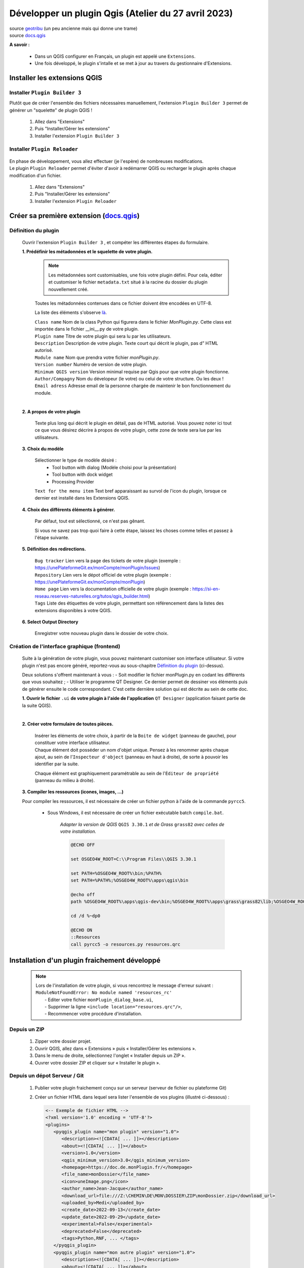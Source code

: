 Développer un plugin Qgis (Atelier du 27 avril 2023)
====================================================

| source `geotribu <https://static.geotribu.fr/articles/2010/2010-09-23_creer_ses_propres_plugin_qgis/>`_ (un peu ancienne mais qui donne une trame)
| source `docs.qgis <https://docs.qgis.org/3.28/fr/docs/pyqgis_developer_cookbook/plugins/plugins.html#getting-started>`_

**A savoir :**

   - Dans un QGIS configurer en Français, un plugin est appelé une ``Extensions``. 
   - Une fois développé, le plugin s'intalle et se met à jour au travers du gestionnaire d'Extensions.

   .. image:: /_static/qgis_builder/extensions.png


Installer les extensions QGIS
-----------------------------

Installer ``Plugin Builder 3`` |logo_pluginBuilder|
~~~~~~~~~~~~~~~~~~~~~~~~~~~~~~~~~~~~~~~~~~~~~~~~~~~

Plutôt que de créer l'ensemble des fichiers nécessaires manuellement, l'extension ``Plugin Builder 3`` permet de générer un "squelette" de plugin QGIS !

   1. Allez dans "Extensions"
   2. Puis "Installer/Gérer les extensions"
   3. Installer l'extension ``Plugin Builder 3``

Installer ``Plugin Reloader``  |logo_pluginReloader|
~~~~~~~~~~~~~~~~~~~~~~~~~~~~~~~~~~~~~~~~~~~~~~~~~~~~

   .. |logo_pluginReloader| image:: /_static/qgis_builder/logo_pluginReloader.png
      :height: 30
      :width: 30

| En phase de développement, vous allez effectuer (je l'espère) de nombreuses modifications. 
| Le plugin ``Plugin Reloader`` permet d'éviter d'avoir à redémarrer QGIS ou recharger le plugin après chaque modification d'un fichier.

   1. Allez dans "Extensions"
   2. Puis "Installer/Gérer les extensions"
   3. Installer l'extension ``Plugin Reloader``

Créer sa première extension (`docs.qgis <https://docs.qgis.org/3.28/fr/docs/pyqgis_developer_cookbook/plugins/plugins.html#getting-started>`_)
-----------------------------------------------------------------------------------------------------------------------------------------------

Définition du plugin
~~~~~~~~~~~~~~~~~~~~

   Ouvrir l'extension ``Plugin Builder 3`` |logo_pluginBuilder|, et compéter les différentes étapes du formulaire.

   .. |logo_pluginBuilder| image:: /_static/qgis_builder/logo_pluginBuilder.png
      :height: 30
      :width: 30

   **1. Prédéfinir les métadonnées et le squelette de votre plugin.**

      .. NOTE::

         Les métadonnées sont customisables, une fois votre plugin défini. Pour cela, éditer et customiser le fichier ``metadata.txt`` situé à la racine du dossier du plugin nouvellement créé.
      
      Toutes les métadonnées contenues dans ce fichier doivent être encodées en UTF-8.

      La liste des éléments s'observe `là <https://docs.qgis.org/3.28/fr/docs/pyqgis_developer_cookbook/plugins/plugins.html#writing-plugin-code>`_.  


      | ``Class name``        Nom de la class Python qui figurera dans le fichier `MonPlugin.py`. Cette class est importée dans le fichier __ini__.py de votre plugin.
      | ``Plugin name``       Titre de votre plugin qui sera lu par les utilisateurs.
      | ``Description``       Description de votre plugin. Texte court qui décrit le plugin, pas d” HTML autorisé.
      | ``Module name``       Nom que prendra votre fichier `monPlugin.py`.
      | ``Version number``    Numéro de version de votre plugin.
      | ``Minimum QGIS version``  Version minimal requise par Qgis pour que votre plugin fonctionne. 
      | ``Author/Compagny``   Nom du dévelopeur (le votre) ou celui de votre structure. Ou les deux !
      | ``Email adress``      Adresse email de la personne chargée de maintenir le bon fonctionnement du module.

      .. image:: ./_static/qgis_builder/capture_pluginBuilder.png

   |
   | **2. A propos de votre plugin**

      Texte plus long qui décrit le plugin en détail, pas de HTML autorisé.
      Vous pouvez noter ici tout ce que vous désirez décrire à propos de votre plugin, cette zone de texte sera lue par les utilisateurs.

   **3. Choix du modèle**

      Sélectionner le type de modèle désiré : 
         * Tool button with dialog   (Modèle choisi pour la présentation)
         * Tool button with dock widget
         * Processing Provider

      ``Text for the menu item``  Text bref apparaissant au survol de l'icon du plugin, lorsque ce dernier est installé dans les Extensions QGIS.

   **4. Choix des différents éléments à générer.**

      Par défaut, tout est sélectionné, ce n'est pas gênant. 

      Si vous ne savez pas trop quoi faire à cette étape, laissez les choses comme telles et passez à l'étape suivante.

   **5. Définition des redirections.**

      | ``Bug tracker`` Lien vers la page des tickets de votre plugin (exemple : https://unePlateformeGit.ex/monCompte/monPlugin/Issues)
      | ``Repository``  Lien vers le dépot officiel de votre plugin (exemple : https://unePlateformeGit.ex/monCompte/monPlugin)
      | ``Home page``   Lien vers la documentation officielle de votre plugin (exemple : https://si-en-reseau.reserves-naturelles.org/tutos/qgis_builder.html)
      | ``Tags``    Liste des étiquettes de votre plugin, permettant son référencement dans la listes des extensions disponibles à votre QGIS.

   **6. Select Output Directory**
      
      Enregistrer votre nouveau plugin dans le dossier de votre choix.


Création de l'interface graphique (frontend)
~~~~~~~~~~~~~~~~~~~~~~~~~~~~~~~~~~~~~~~~~~~~

   Suite à la génération de votre plugin, vous pouvez maintenant customiser son interface utilisateur. Si votre plugin n'est pas encore généré, reportez-vous au sous-chapitre `Définition du plugin`_ (ci-dessus).

   Deux solutions s'offrent maintenant à vous :
   -  Soit modifier le fichier monPlugin.py en codant les différents que vous souhaitez ;
   -  Utiliser le programme QT Designer. Ce dernier permet de dessiner vos éléments puis de générer ensuite le code correspondant.
   C'est cette dernière solution qui est décrite au sein de cette doc.

   **1. Ouvrir le fichier** ``.ui`` **de votre plugin à l'aide de l'application** ``QT Designer`` (application faisant partie de la suite QGIS).

      .. video:: ./_static/qgis_builder/capture_openQT.webm
         :height: 323
         :width: 648

   |
   | **2. Créer votre formulaire de toutes pièces.**

      | Insérer les éléments de votre choix, à partir de la ``Boite de widget`` (panneau de gauche), pour constituer votre interface utilisateur. 
      | Chaque élément doit posséder un nom d'objet unique. Pensez à les renommer après chaque ajout, au sein de l'``Inspecteur d'object`` (panneau en haut à droite), de sorte à pouvoir les identifier par la suite.  

      Chaque élément est graphiquement paramétrable au sein de l'``Éditeur de propriété`` (panneau du milieu à droite).


   **3. Compiler les ressources (icones, images, ...)**

   Pour compiler les ressources, il est nécessaire de créer un fichier python à l'aide de la commande ``pyrcc5``.

      - Sous Windows, il est nécessaire de créer un fichier exécutable batch ``compile.bat``.

         `Adapter la version de QGIS` ``QGIS 3.30.1`` `et de Grass` ``grass82`` `avec celles de votre installation.`

         .. code-block:: batch

            @ECHO OFF

            set OSGEO4W_ROOT=C:\\Program Files\\QGIS 3.30.1

            set PATH=%OSGEO4W_ROOT%\bin;%PATH%
            set PATH=%PATH%;%OSGEO4W_ROOT%\apps\qgis\bin

            @echo off
            path %OSGEO4W_ROOT%\apps\qgis-dev\bin;%OSGEO4W_ROOT%\apps\grass\grass82\lib;%OSGEO4W_ROOT%\apps\grass\grass82\bin;%PATH%

            cd /d %~dp0

            @ECHO ON 
            ::Resources
            call pyrcc5 -o resources.py resources.qrc



Installation d'un plugin fraichement développé
----------------------------------------------

   .. NOTE::
      | Lors de l'installation de votre plugin, si vous rencontrez le message d'erreur suivant :
      | ``ModuleNotFoundError: No module named 'resources_rc'``
      |  - Editer votre fichier ``monPlugin_dialog_base.ui``, 
      |  - Supprimer la ligne ``<include location="resources.qrc"/>``,
      |  - Recommencer votre procédure d'installation.

Depuis un ZIP
~~~~~~~~~~~~~~
   1. Zipper votre dossier projet.
   2. Ouvrir QGIS, allez dans « Extensions » puis « Installer/Gérer les extensions ».
   3. Dans le menu de droite, sélectionnez l'onglet « Installer depuis un ZIP ».
   4. Ouvrer votre dossier ZIP et cliquer sur « Installer le plugin ».

Depuis un dépot Serveur / Git
~~~~~~~~~~~~~~~~~~~~~~~~~~~~~
   1. Publier votre plugin fraichement conçu sur un serveur (serveur de fichier ou plateforme Git)
   2. Créer un fichier HTML dans lequel sera lister l'ensemble de vos plugins (illustré ci-dessous) :

      .. code-block:: html

         <-- Exemple de fichier HTML -->
         <?xml version='1.0' encoding = 'UTF-8'?>
         <plugins>
            <pyqgis_plugin name="mon plugin" version="1.0">
               <description><![CDATA[ ... ]]></description>
               <about><![CDATA[ ... ]]></about>
               <version>1.0</version>
               <qgis_minimum_version>3.0</qgis_minimum_version>
               <homepage>https://doc.de.monPlugin.fr/</homepage>
               <file_name>monDossier</file_name>
               <icon>uneImage.png</icon>
               <author_name>Jean-Jacque</author_name>
               <download_url>file:///Z:\CHEMIN\DE\MON\DOSSIER\ZIP\monDossier.zip</download_url>
               <uploaded_by>Medi</uploaded_by>
               <create_date>2022-09-13</create_date>
               <update_date>2022-09-29</update_date>
               <experimental>False</experimental>
               <deprecated>False</deprecated>
               <tags>Python,RNF, ... </tags>
            </pyqgis_plugin>
            <pyqgis_plugin name="mon autre plugin" version="1.0">
               <description><![CDATA[ ... ]]></description>
               <about><![CDATA[ ... ]]></about>
               <version>0.1</version>
               <trusted>True</trusted>
               <qgis_minimum_version>3.0</qgis_minimum_version>
               <qgis_maximum_version>3.99.0</qgis_maximum_version>
               <homepage>https://doc.de.monAutrePlugin.fr/</homepage>
               <file_name>monAutrePlugin.zip</file_name>
               <icon>icon.png</icon>
               <author_name>Maély</author_name>
               <download_url>https://framagit.org/.../.../monAutrePlugin.zip</download_url>
               <uploaded_by>Amina</uploaded_by>
               <create_date>2022-09-13</create_date>
               <update_date>2022-09-29</update_date>
               <experimental>False</experimental>
               <deprecated>False</deprecated>
               <tracker>https://framagit.org/.../.../monAutrePlugin/issues</tracker>
               <repository>https://framagit.org/.../.../monAutrePlugin</repository>
               <tags>Python,RNF, ... </tags>
               <downloads></downloads>
               <average_vote></average_vote>
               <rating_votes></rating_votes>
               <external_dependencies></external_dependencies>
               <server></server>
            </pyqgis_plugin>
            ...
         </plugins>

   3. Dans le menu de droite, sélectionnez l'onglet « Paramètres ».
   4. Ajouter un nouveau dépot en saisissant la localité de votre fichier HTML.

Besoin de modifications, où trouver mon plugin ?
------------------------------------------------

   Vous l'avez probablement perçu, une fois installé un plugin en développement a très souvent besoin d'être modifié, adapté, paufiné. Pour se faire, il est souvent plus confortable d'aller modifier votre plugin directement dans les dossiers de QGIS. Ainsi, à chaque modification d'un fichier, il vous suffira de recharger votre plugin à l'aide de ``Plugin Reloader`` pour constater le résultat.

   Pour identifier le dossier d'installation de votre plugin : 

   - Ouvrez le gestionnaire d'extensions ``Extensions > Installées``.
   - Cliquer sur le numéro de version en face de la variable ``Version installée  X.Y.Z``.

      .. image:: ./_static/qgis_builder/version_installee.png

Customisation de l'interface graphique (frontend)
-------------------------------------------------

   Ouvrez le fichier ``.ui``  de votre plugin (cf. `Besoin de modifications, où trouver mon plugin ?`_), installé dans votre QGIS, à l'aide de QT Designer.


      .. video:: ./_static/qgis_builder/custom_frontend.webm
         :height: 323
         :width: 648

      .. NOTE::
         Pensez à configurer l'extension `Plugin Reloader` sur votre plugin.

   | - `Insérer une image` :   Insérer un widget ``Label`` dans votre formulaire. Dans l'``Éditeur de propriété`` du label nouvellement inséré, charger votre image dans la variable ``QLabel > pixmap``.


   | - `Insérer une authentification` : Pour intégrer une authentification à votre plugin, vous avez deux solutions :
   |   - Insérer le widget ``QsgAuthConfigSelect``, permettra aux utilisateurs de sélectionner un identifiant stocké dans son coffre-fort de mot de passe.
   |   - Insérer le widget ``QLineEdit`` pour la saisie de l'identifiant et le widget ``QsgPasswordLineEdit`` pour la saisie du mot de passe.

Codage des process (backend) PyQGIS
-----------------------------------

   Voici différentes ressources documentaires pouvant vous être utile dans votre développement :

   - source `docs.qgis.org/pyqgis_developer_cookbook <https://docs.qgis.org/3.28/fr/docs/pyqgis_developer_cookbook/cheat_sheet.html>`_
   - source `doc.qt.io <https://doc.qt.io/qtforpython/index.html>`_
   - source `qgis.org  <https://qgis.org/pyqgis/master/index.html>`_
   - source `pythonguis <https://www.pythonguis.com/tutorials/creating-your-first-pyqt-window/>`_
   - source `riverbankcomputing <https://www.riverbankcomputing.com/static/Docs/PyQt5/>`_


   Pour coder les processus de votre plugin, vous aurez besoin à minima de modifier le fichier ``monPlugin.py``.

   | Pour chaque éléments placés sur votre interface graphique, il vous faudra :
   |    - Soit, lui attribuer un objet PyQGIS (objet Python de qgis)
   |    - Soit, récupérer le résultat de l'objet.
   |    - Soit, les 2 mon capitaine !


Les variables utiles (`docs.qgis/pyqgis_developer_cookbook <https://docs.qgis.org/3.28/fr/docs/pyqgis_developer_cookbook/cheat_sheet.html#>`_)
~~~~~~~~~~~~~~~~~~~~~~~~~~~~~~~~~~~~~~~~~~~~~~~~~~~~~~~~~~~~~~~~~~~~~~~~~~~~~~~~~~~~~~~~~~~~~~~~~~~~~~~~~~~~~~~~~~~~~~~~~~~~~~~~~~~~~~~~~~~~~~~~~~~~

   | - ``iface`` Objet renvoyant à l'interface graphique.
   | - ``iface.mapCanvas()`` Objet premettant d'accèder au Canevas.
   | - ``iface.activeLayer()`` Objet identifiant la couche sélectionnée.
   | - ``QgsProject.instance().mapLayers().values()`` Objet listant les couche du projet.
   | - Et tellement d'autre encore ! Explorer la/les docs.

Activer le plugin à la sélection d'une couche spécifique
~~~~~~~~~~~~~~~~~~~~~~~~~~~~~~~~~~~~~~~~~~~~~~~~~~~~~~~~

   .. code-block:: py
      
      class BankPlanGestion:
         """QGIS Plugin Implementation."""

         def __init__(self, iface):
            ...
            # Save reference to the QGIS interface
            self.iface = iface
            self.canvas = self.iface.mapCanvas()
            self.activeCouche = self.iface.activeLayer()
            
            ...

            self.canvas.selectionChanged.connect(self.toggle)
            self.iface.layerTreeView().currentLayerChanged.connect(self.toggle)
         

         def toggle(self):
            if self.iface.activeLayer():
               layer = self.iface.activeLayer().dataProvider().dataSourceUri(True)

               if layer == 'maCoucheSélectionnée':
                  self.actions[0].setEnabled(True)
               else:
                  self.actions[0].setEnabled(False)

            else:
               self.actions[0].setEnabled(False)


Récupérer les accès à une couche Postgis chargée
~~~~~~~~~~~~~~~~~~~~~~~~~~~~~~~~~~~~~~~~~~~~~~~~

   .. code-block:: py

      class BankPlanGestion:
         """QGIS Plugin Implementation."""

         ...

         def get_param_postgisLayer(self):
            if self.iface.activeLayer():
               layer_names = [layer.name() for layer in QgsProject.instance().mapLayers().values()]

               if 'maTablePostgis' in layer_names:
                  layer = QgsProject.instance().mapLayersByName('maTablePostgis')[0].dataProvider().dataSourceUri(True)
                  self.user = layer.split("user='")[1].split("' ",1)[0]
                  self.password = layer.split("password='")[1].split("' ",1)[0]
                  self.dbname = layer.split("dbname='")[1].split("' ",1)[0]
                  self.host = layer.split("host=")[1].split(" ",1)[0]
                  self.port = layer.split("port=")[1].split(" ",1)[0]
               else :
                  self.user = None
                  self.password = None
                  self.dbname = None
                  self.host = None
                  self.port = None


Utiliser les icônes intégrées de QGIS pour égayer ses plugins (PyQGIS Icons Cheatsheet)
~~~~~~~~~~~~~~~~~~~~~~~~~~~~~~~~~~~~~~~~~~~~~~~~~~~~~~~~~~~~~~~~~~~~~~~~~~~~~~~~~~~~~~~
   | source `geotribu/articles/2023/2023-03-24 <https://static.geotribu.fr/articles/2023/2023-03-24_pyqgis-icones-cheatsheet-automatisation/?utm_campaign=feed-syndication&utm_medium=RSS&utm_source=rss-feed&utm_source=Geotribu&utm_campaign=7e395e4c85-RSS_EMAIL_CAMPAIGN_WEEKLY&utm_medium=email&utm_term=0_6c4efaf092-7e395e4c85-549540402>`_
   | source `pyqgis-icons-cheatsheet.geotribu <https://pyqgis-icons-cheatsheet.geotribu.fr/#themesdefault>`_
